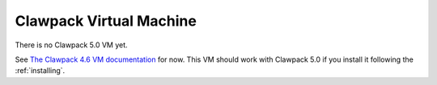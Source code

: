 
.. _vm:

=============================================================
Clawpack Virtual Machine 
=============================================================

There is no Clawpack 5.0 VM yet.

See `The Clawpack 4.6 VM documentation
<http://depts.washington.edu/clawpack/users-4.x/vm.html>`_ for now.
This VM should work with Clawpack 5.0 if you install it following the
:ref:`installing`.


